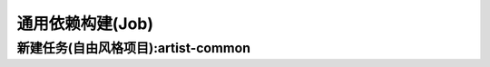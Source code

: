 =================
通用依赖构建(Job)
=================


新建任务(自由风格项目):artist-common
-------------------------------------


.. image:: media/common_install_1.png
    :align: center
    :alt: 通用依赖构建


 .. image:: media/common_install_2.png
    :align: center
    :alt: 通用依赖构建